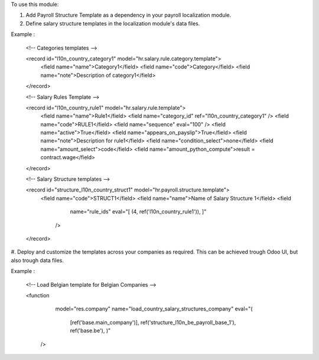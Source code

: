 To use this module:

#. Add Payroll Structure Template as a dependency in your payroll localization module.

#. Define salary structure templates in the localization module's data files.

Example : 

  <!-- Categories templates -->

  <record id="l10n_country_category1" model="hr.salary.rule.category.template">
    <field name="name">Category1</field>
    <field name="code">Category</field>
    <field name="note">Description of category1</field>
  </record>

  <!-- Salary Rules Template -->

  <record id="l10n_country_rule1" model="hr.salary.rule.template">
    <field name="name">Rule1</field>
    <field name="category_id" ref="l10n_country_category1" />
    <field name="code">RULE1</field>
    <field name="sequence" eval="100" />
    <field name="active">True</field>
    <field name="appears_on_payslip">True</field>
    <field name="note">Description for rule1</field>
    <field name="condition_select">none</field>
    <field name="amount_select">code</field>
    <field name="amount_python_compute">result = contract.wage</field>
  </record>

  <!-- Salary Structure templates -->

  <record id="structure_l10n_country_struct1" model="hr.payroll.structure.template">
    <field name="code">STRUCT1</field>
    <field name="name">Name of Salary Structure 1</field>
    <field
            name="rule_ids"
            eval="[
            (4, ref('l10n_country_rule1')),
            ]"
        />
  </record>


#. Deploy and customize the templates across your companies as required.
This can be achieved trough Odoo UI, but also trough data files.

Example : 

  <!-- Load Belgian template for Belgian Companies -->

  <function
        model="res.company"
        name="load_country_salary_structures_company"
        eval="(
            [ref('base.main_company')],
            ref('structure_l10n_be_payroll_base_1'),
            ref('base.be'),
            )"
    />
